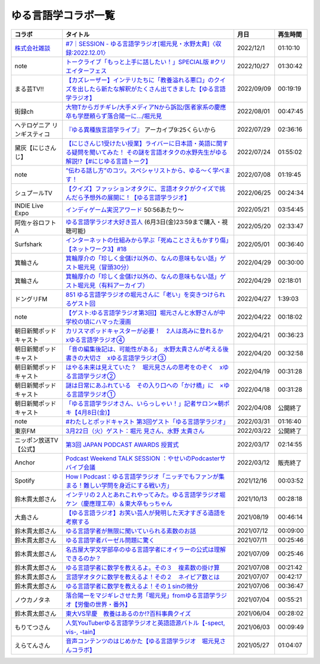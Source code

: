 ゆる言語学コラボ一覧
=============================
+-----------------------------+------------------------------------------------------------------------------------------------------------------------------------------------+------------+----------+
|           コラボ            |                                                                    タイトル                                                                    |    月日    | 再生時間 |
+=============================+================================================================================================================================================+============+==========+
| `株式会社雑談`_             | `#7｜SESSION - ゆる言語学ラジオ[堀元見・水野太貴]〈収録:2022.12.01〉`_                                                                         | 2022/12/1  | 01:10:10 |
+-----------------------------+------------------------------------------------------------------------------------------------------------------------------------------------+------------+----------+
| note                        | `トークライブ「もっと上手に話したい！」SPECIAL版 #クリエイターフェス`_                                                                         | 2022/10/27 | 01:30:42 |
+-----------------------------+------------------------------------------------------------------------------------------------------------------------------------------------+------------+----------+
| まる芸TV!!                  | `【カズレーザー】インテリたちに「教養溢れる悪口」のクイズを出したら新たな解釈がたくさん出てきました【ゆる言語学ラジオ】`_                      | 2022/09/09 | 00:19:19 |
+-----------------------------+------------------------------------------------------------------------------------------------------------------------------------------------+------------+----------+
| 街録ch                      | `大物Tからガチギレ/大手メディアNから訴訟/医者家系の慶應卒も学歴頼らず落合陽一に…/堀元見`_                                                      | 2022/08/01 | 00:47:45 |
+-----------------------------+------------------------------------------------------------------------------------------------------------------------------------------------+------------+----------+
| ヘテロゲニア リンギスティコ | `『ゆる異種族言語学ライブ』`_ アーカイブ9:25くらいから                                                                                         | 2022/07/29 | 02:36:16 |
+-----------------------------+------------------------------------------------------------------------------------------------------------------------------------------------+------------+----------+
| 黛灰【にじさんじ】          | `【にじさんじ1受けたい授業】ライバーに日本語・英語に関する疑問を聞いてみた！ その謎を言語オタクの水野先生がゆる解説!?【#にじゆる言語トーク】`_ | 2022/07/24 | 01:55:02 |
+-----------------------------+------------------------------------------------------------------------------------------------------------------------------------------------+------------+----------+
| note                        | `”伝わる話し方”のコツ。スペシャリストから、ゆる〜く学べます！`_                                                                                | 2022/07/08 | 01:19:45 |
+-----------------------------+------------------------------------------------------------------------------------------------------------------------------------------------+------------+----------+
| シュプールTV                | `【クイズ】ファッションオタクに、言語オタクがクイズで挑んだら予想外の展開に！【ゆる言語学ラジオ】`_                                            | 2022/06/25 | 00:24:34 |
+-----------------------------+------------------------------------------------------------------------------------------------------------------------------------------------+------------+----------+
| INDIE Live Expo             | `インディゲーム実況アワード`_ 50:56あたり～                                                                                                    | 2022/05/21 | 03:54:45 |
+-----------------------------+------------------------------------------------------------------------------------------------------------------------------------------------+------------+----------+
| 阿佐ヶ谷ロフトA             | `ゆる言語学ラジオ大好き芸人`_ (6月3日(金)23:59まで購入・視聴可能)                                                                              | 2022/05/20 | 02:33:47 |
+-----------------------------+------------------------------------------------------------------------------------------------------------------------------------------------+------------+----------+
| Surfshark                   | `インターネットの仕組みから学ぶ「死ぬことさえもかすり傷」【ネットワーク3】#18`_                                                                | 2022/05/01 | 00:36:40 |
+-----------------------------+------------------------------------------------------------------------------------------------------------------------------------------------+------------+----------+
| 箕輪さん                    | `箕輪厚介の「珍しく金儲け以外の、なんの意味もない話」ゲスト堀元見（冒頭30分）`_                                                                | 2022/04/29 | 00:30:00 |
+-----------------------------+------------------------------------------------------------------------------------------------------------------------------------------------+------------+----------+
| 箕輪さん                    | `箕輪厚介の「珍しく金儲け以外の、なんの意味もない話」ゲスト堀元見（有料アーカイブ）`_                                                          | 2022/04/29 | 02:18:01 |
+-----------------------------+------------------------------------------------------------------------------------------------------------------------------------------------+------------+----------+
| ドングリFM                  | `851 ゆる言語学ラジオの堀元さんに「老い」を突きつけられるゲスト回`_                                                                            | 2022/04/27 | 1:39:03  |
+-----------------------------+------------------------------------------------------------------------------------------------------------------------------------------------+------------+----------+
| note                        | `【ゲスト:ゆる言語学ラジオ第3回】堀元さんと水野さんが中学校の頃にハマった漫画`_                                                                | 2022/04/22 | 00:18:02 |
+-----------------------------+------------------------------------------------------------------------------------------------------------------------------------------------+------------+----------+
| 朝日新聞ポッドキャスト      | `カリスマポッドキャスターが必要！　2人は高みに登れるか　xゆる言語学ラジオ④`_                                                                   | 2022/04/21 | 00:36:23 |
+-----------------------------+------------------------------------------------------------------------------------------------------------------------------------------------+------------+----------+
| 朝日新聞ポッドキャスト      | `「音の編集後記は、可能性がある」　水野太貴さんが考える後書きの大切さ　xゆる言語学ラジオ③`_                                                    | 2022/04/20 | 00:32:58 |
+-----------------------------+------------------------------------------------------------------------------------------------------------------------------------------------+------------+----------+
| 朝日新聞ポッドキャスト      | `はやる未来は見えていた？　堀元見さんの思考をのぞく　xゆる言語学ラジオ②`_                                                                      | 2022/04/19 | 00:31:28 |
+-----------------------------+------------------------------------------------------------------------------------------------------------------------------------------------+------------+----------+
| 朝日新聞ポッドキャスト      | `謎は日常にあふれている　その入り口への「かけ橋」に　×ゆる言語学ラジオ①`_                                                                      | 2022/04/18 | 00:31:28 |
+-----------------------------+------------------------------------------------------------------------------------------------------------------------------------------------+------------+----------+
| 朝日新聞ポッドキャスト      | `「ゆる言語学ラジオさん、いらっしゃい！」記者サロン×朝ポキ【4月8日(金)】`_                                                                     | 2022/04/08 | 公開終了 |
+-----------------------------+------------------------------------------------------------------------------------------------------------------------------------------------+------------+----------+
| note                        | `#わたしとポッドキャスト 第3回ゲスト「ゆる言語学ラジオ」`_                                                                                     | 2022/03/31 | 01:16:40 |
+-----------------------------+------------------------------------------------------------------------------------------------------------------------------------------------+------------+----------+
| 東京FM                      | `3月22日（火）ゲスト：堀元 見さん、水野 太貴さん`_                                                                                             | 2022/03/22 | 公開終了 |
+-----------------------------+------------------------------------------------------------------------------------------------------------------------------------------------+------------+----------+
| ニッポン放送TV【公式】      | `第3回 JAPAN PODCAST AWARDS 授賞式`_                                                                                                           | 2022/03/17 | 02:14:55 |
+-----------------------------+------------------------------------------------------------------------------------------------------------------------------------------------+------------+----------+
| Anchor                      | `Podcast Weekend TALK SESSION ：やせいのPodcasterサバイブ会議`_                                                                                | 2022/03/12 | 販売終了 |
+-----------------------------+------------------------------------------------------------------------------------------------------------------------------------------------+------------+----------+
| Spotify                     | `How I Podcast：ゆる言語学ラジオ「ニッチでもファンが集まる！難しい学問を身近にする戦い方」`_                                                   | 2021/12/16 | 00:03:52 |
+-----------------------------+------------------------------------------------------------------------------------------------------------------------------------------------+------------+----------+
| 鈴木貫太郎さん              | `インテリの２人とあれこれやってみた。ゆる言語学ラジオ堀ケン（慶應理工卒）＆東大卒もっちゃん`_                                                  | 2021/10/13 | 00:28:18 |
+-----------------------------+------------------------------------------------------------------------------------------------------------------------------------------------+------------+----------+
| 大島さん                    | `【ゆる言語ラジオ】お笑い芸人が発明した天才すぎる造語を考察する`_                                                                              | 2021/08/19 | 00:46:14 |
+-----------------------------+------------------------------------------------------------------------------------------------------------------------------------------------+------------+----------+
| 鈴木貫太郎さん              | `ゆる言語学者が無限に聞いていられる素数のお話`_                                                                                                | 2021/07/12 | 00:09:00 |
+-----------------------------+------------------------------------------------------------------------------------------------------------------------------------------------+------------+----------+
| 鈴木貫太郎さん              | `ゆる言語学者バーゼル問題に驚く`_                                                                                                              | 2021/07/11 | 00:25:46 |
+-----------------------------+------------------------------------------------------------------------------------------------------------------------------------------------+------------+----------+
| 鈴木貫太郎さん              | `名古屋大学文学部卒のゆる言語学者にオイラーの公式は理解できるのか？`_                                                                          | 2021/07/09 | 00:25:46 |
+-----------------------------+------------------------------------------------------------------------------------------------------------------------------------------------+------------+----------+
| 鈴木貫太郎さん              | `ゆる言語学者に数学を教えるよ。その３　複素数の掛け算`_                                                                                        | 2021/07/08 | 00:21:42 |
+-----------------------------+------------------------------------------------------------------------------------------------------------------------------------------------+------------+----------+
| 鈴木貫太郎さん              | `言語学オタクに数学を教えるよ！その２　ネイピア数とは`_                                                                                        | 2021/07/07 | 00:42:17 |
+-----------------------------+------------------------------------------------------------------------------------------------------------------------------------------------+------------+----------+
| 鈴木貫太郎さん              | `ゆる言語学者に数学を教えるよ！その１sinの微分`_                                                                                               | 2021/07/06 | 00:36:47 |
+-----------------------------+------------------------------------------------------------------------------------------------------------------------------------------------+------------+----------+
| ノウカノタネ                | `落合陽一をマジギレさせた男「堀元見」fromゆる言語学ラジオ【労働の世界・番外】`_                                                                | 2021/07/04 | 00:55:21 |
+-----------------------------+------------------------------------------------------------------------------------------------------------------------------------------------+------------+----------+
| 鈴木貫太郎さん              | `東大VS早慶　教養はあるのか⁉️百科事典クイズ`_                                                                                                  | 2021/06/04 | 00:28:02 |
+-----------------------------+------------------------------------------------------------------------------------------------------------------------------------------------+------------+----------+
| もりてつさん                | `人気YouTuberゆる言語学ラジオと英語語源バトル【-spect, vis-, -tain】`_                                                                         | 2021/06/03 | 00:09:49 |
+-----------------------------+------------------------------------------------------------------------------------------------------------------------------------------------+------------+----------+
| えらてんさん                | `音声コンテンツのはじめかた【ゆる言語学ラジオ　堀元見さんコラボ】`_                                                                            | 2021/05/27 | 01:04:07 |
+-----------------------------+------------------------------------------------------------------------------------------------------------------------------------------------+------------+----------+


.. _落合陽一をマジギレさせた男「堀元見」fromゆる言語学ラジオ【労働の世界・番外】: https://open.spotify.com/episode/64DQEpUL2SL9aOs5C3dgxF
.. _音声コンテンツのはじめかた【ゆる言語学ラジオ　堀元見さんコラボ】: https://www.youtube.com/watch?v=-XHt8SwonfI
.. _人気YouTuberゆる言語学ラジオと英語語源バトル【-spect, vis-, -tain】: https://www.youtube.com/watch?v=mNvKiee3vd4
.. _東大VS早慶　教養はあるのか⁉️百科事典クイズ: https://www.youtube.com/watch?v=ZIWIjJREzzQ
.. _ゆる言語学者に数学を教えるよ！その１sinの微分: https://www.youtube.com/watch?v=9auBzoX649o
.. _言語学オタクに数学を教えるよ！その２　ネイピア数とは: https://www.youtube.com/watch?v=p2owhIJZIqQ
.. _ゆる言語学者に数学を教えるよ。その３　複素数の掛け算: https://www.youtube.com/watch?v=jl7VDAV85Fc
.. _名古屋大学文学部卒のゆる言語学者にオイラーの公式は理解できるのか？: https://www.youtube.com/watch?v=ZrX1Nzrpu0g
.. _ゆる言語学者バーゼル問題に驚く: https://www.youtube.com/watch?v=9pEUZRNeGk8
.. _ゆる言語学者が無限に聞いていられる素数のお話: https://www.youtube.com/watch?v=XoAZmVwsSu8
.. _【ゆる言語ラジオ】お笑い芸人が発明した天才すぎる造語を考察する: https://www.youtube.com/watch?v=FDrniZbp6C0
.. _インテリの２人とあれこれやってみた。ゆる言語学ラジオ堀ケン（慶應理工卒）＆東大卒もっちゃん: https://www.youtube.com/watch?v=pk7MO3Hu4FY
.. _How I Podcast：ゆる言語学ラジオ「ニッチでもファンが集まる！難しい学問を身近にする戦い方」: https://www.youtube.com/watch?v=03-CXCD6BFo
.. _#わたしとポッドキャスト 第3回ゲスト「ゆる言語学ラジオ」: https://youtu.be/goYHBS4Fa8k
.. _第3回 JAPAN PODCAST AWARDS 授賞式: https://www.youtube.com/watch?v=m_DL2Fyy8JM
.. _謎は日常にあふれている　その入り口への「かけ橋」に　×ゆる言語学ラジオ①: https://open.spotify.com/episode/4TwQ4R3PHXbTY6HAcPgcBm?si=F8TJxQ9oSBOu_Fjm04gDqA
.. _はやる未来は見えていた？　堀元見さんの思考をのぞく　xゆる言語学ラジオ②: https://open.spotify.com/episode/785WtKmuq2PwRe7DqO5Mmj?si=9SobdVZcS2KggV-AU_Xnaw
.. _「音の編集後記は、可能性がある」　水野太貴さんが考える後書きの大切さ　xゆる言語学ラジオ③: https://open.spotify.com/episode/7e2ZSR5QLZqveVAeycNQZ1?si=eAOr3aCIRS2FhwZgb21A6Q
.. _カリスマポッドキャスターが必要！　2人は高みに登れるか　xゆる言語学ラジオ④: https://open.spotify.com/episode/4zhPNFqMcujfsCWiusYhPJ?si=EG5je_xSQxu9nheAj4wy3g
.. _【ゲスト:ゆる言語学ラジオ第3回】堀元さんと水野さんが中学校の頃にハマった漫画: https://open.spotify.com/episode/3MCwBCCXWzuIiiRnJqPI1B?si=Wvci_u3LTxqvBWav6tSN9w
.. _3月22日（火）ゲスト：堀元 見さん、水野 太貴さん: https://www.tfm.co.jp/bo/report/2001
.. _「ゆる言語学ラジオさん、いらっしゃい！」記者サロン×朝ポキ【4月8日(金)】: https://peatix.com/event/3199395
.. _Podcast Weekend TALK SESSION ：やせいのPodcasterサバイブ会議: https://podcastweekend.zaiko.io/e/talksession20220312
.. _851 ゆる言語学ラジオの堀元さんに「老い」を突きつけられるゲスト回: https://soundcloud.com/dongurifm/851a
.. _箕輪厚介の「珍しく金儲け以外の、なんの意味もない話」ゲスト堀元見（冒頭30分）: https://youtu.be/6IXPq5WkJNQ
.. _箕輪厚介の「珍しく金儲け以外の、なんの意味もない話」ゲスト堀元見（有料アーカイブ）: https://twitcasting.tv/loftplusone/shopcart/152556
.. _インターネットの仕組みから学ぶ「死ぬことさえもかすり傷」【ネットワーク3】#18: https://www.youtube.com/watch?v=Pu3g0LBVMFo
.. _ゆる言語学ラジオ大好き芸人: https://www.loft-prj.co.jp/schedule/lofta/214035
.. _インディゲーム実況アワード: https://www.youtube.com/watch?v=SRFoQrV_YlI&t=3056s
.. _『ゆる異種族言語学ライブ』: https://www.loft-prj.co.jp/schedule/plusone/217968
.. _”伝わる話し方”のコツ。スペシャリストから、ゆる〜く学べます！: https://youtu.be/-c0-kZz9UwU
.. _【クイズ】ファッションオタクに、言語オタクがクイズで挑んだら予想外の展開に！【ゆる言語学ラジオ】: https://youtu.be/GwpDnnqkny0
.. _【にじさんじ1受けたい授業】ライバーに日本語・英語に関する疑問を聞いてみた！ その謎を言語オタクの水野先生がゆる解説!?【#にじゆる言語トーク】: https://youtu.be/eeyaMUrWOog
.. _大物Tからガチギレ/大手メディアNから訴訟/医者家系の慶應卒も学歴頼らず落合陽一に…/堀元見: https://youtu.be/RBJSUsCxH3M
.. _【カズレーザー】インテリたちに「教養溢れる悪口」のクイズを出したら新たな解釈がたくさん出てきました【ゆる言語学ラジオ】: https://youtu.be/MxrJ-rFLVQw
.. _トークライブ「もっと上手に話したい！」SPECIAL版 #クリエイターフェス: https://www.youtube.com/watch?v=XXCj2eIUiVI
.. _#7｜SESSION - ゆる言語学ラジオ[堀元見・水野太貴]〈収録:2022.12.01〉: https://open.spotify.com/episode/0GP4AclZ4moE7C8VUb6iDq
.. _株式会社雑談: https://zatsudan.co.jp/about/